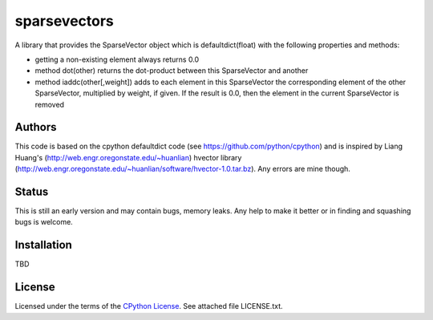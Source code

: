 ========
sparsevectors
========

A library that provides the SparseVector object which is defaultdict(float) with 
the following properties and methods:

- getting a non-existing element always returns 0.0
- method dot(other) returns the dot-product between this SparseVector and another
- method iaddc(other[,weight]) adds to each element in this SparseVector the
  corresponding element of the other SparseVector, multiplied by weight, if given.
  If the result is 0.0, then the element in the current SparseVector is removed


Authors
-------

This code is based on the cpython defaultdict code (see https://github.com/python/cpython)
and is inspired by Liang Huang's (http://web.engr.oregonstate.edu/~huanlian) hvector 
library (http://web.engr.oregonstate.edu/~huanlian/software/hvector-1.0.tar.bz). 
Any errors are mine though.

Status
------

This is still an early version and may contain bugs, memory leaks. 
Any help to make it better or in finding and squashing bugs is welcome.

Installation
------------

TBD


License
-------

Licensed under the terms of the `CPython License`_. See attached file LICENSE.txt.


.. _CPython License: https://github.com/python/cpython/blob/master/LICENSE

